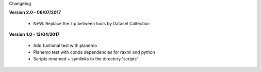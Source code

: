 Changelog

**Version 2.0 - 06/07/2017**

 - NEW: Replace the zip between tools by Dataset Collection


**Version 1.0 - 13/04/2017**

 - Add funtional test with planemo

 - Planemo test with conda dependencies for raxml and python

 - Scripts renamed + symlinks to the directory 'scripts'
